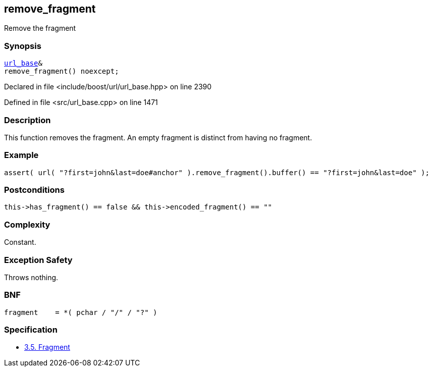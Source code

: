 :relfileprefix: ../../../
[#686848CF93CFF57B5DCED202CE102F3389FDD928]
== remove_fragment

pass:v,q[Remove the fragment]


=== Synopsis

[source,cpp,subs="verbatim,macros,-callouts"]
----
xref:reference/boost/urls/url_base.adoc[url_base]&
remove_fragment() noexcept;
----

Declared in file <include/boost/url/url_base.hpp> on line 2390

Defined in file <src/url_base.cpp> on line 1471

=== Description

pass:v,q[This function removes the fragment.] pass:v,q[An empty fragment is distinct from]
pass:v,q[having no fragment.]

=== Example
[,cpp]
----
assert( url( "?first=john&last=doe#anchor" ).remove_fragment().buffer() == "?first=john&last=doe" );
----

=== Postconditions
[,cpp]
----
this->has_fragment() == false && this->encoded_fragment() == ""
----

=== Complexity
pass:v,q[Constant.]

=== Exception Safety
pass:v,q[Throws nothing.]

=== BNF
[,cpp]
----
fragment    = *( pchar / "/" / "?" )
----

=== Specification

* link:https://datatracker.ietf.org/doc/html/rfc3986#section-3.5[3.5.  Fragment]



